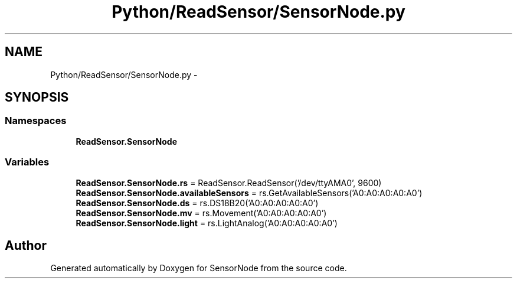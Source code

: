 .TH "Python/ReadSensor/SensorNode.py" 3 "Mon Apr 3 2017" "Version 0.2" "SensorNode" \" -*- nroff -*-
.ad l
.nh
.SH NAME
Python/ReadSensor/SensorNode.py \- 
.SH SYNOPSIS
.br
.PP
.SS "Namespaces"

.in +1c
.ti -1c
.RI " \fBReadSensor\&.SensorNode\fP"
.br
.in -1c
.SS "Variables"

.in +1c
.ti -1c
.RI "\fBReadSensor\&.SensorNode\&.rs\fP = ReadSensor\&.ReadSensor('/dev/ttyAMA0', 9600)"
.br
.ti -1c
.RI "\fBReadSensor\&.SensorNode\&.availableSensors\fP = rs\&.GetAvailableSensors('A0:A0:A0:A0:A0')"
.br
.ti -1c
.RI "\fBReadSensor\&.SensorNode\&.ds\fP = rs\&.DS18B20('A0:A0:A0:A0:A0')"
.br
.ti -1c
.RI "\fBReadSensor\&.SensorNode\&.mv\fP = rs\&.Movement('A0:A0:A0:A0:A0')"
.br
.ti -1c
.RI "\fBReadSensor\&.SensorNode\&.light\fP = rs\&.LightAnalog('A0:A0:A0:A0:A0')"
.br
.in -1c
.SH "Author"
.PP 
Generated automatically by Doxygen for SensorNode from the source code\&.
